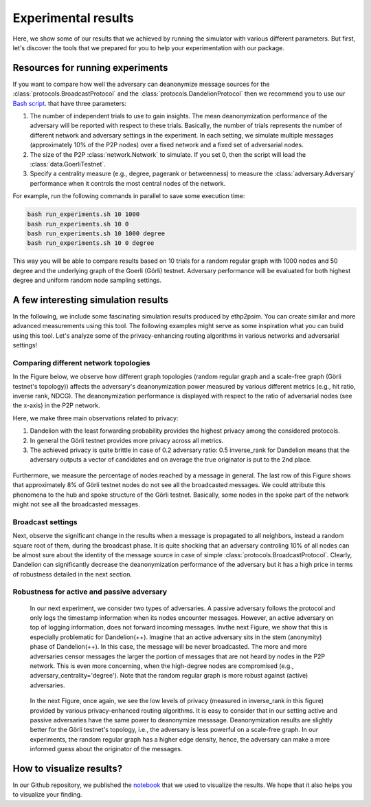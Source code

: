Experimental results
====================

Here, we show some of our results that we achieved by running the simulator with various different parameters. But first, let's discover the tools that we prepared for you to help your experimentation with our package.

Resources for running experiments
---------------------------------

If you want to compare how well the adversary can deanonymize message sources for the :class:`protocols.BroadcastProtocol` and the :class:`protocols.DandelionProtocol` then we recommend you to use our  `Bash script <https://github.com/ferencberes/ethp2psim/blob/main/scripts/run_experiments.sh>`_. that have three parameters:

#. The number of independent trials to use to gain insights. The mean deanonymization performance of the adversary will be reported with respect to these trials. Basically, the number of trials represents the number of different network and adversary settings in the experiment. In each setting, we simulate multiple messages (approximately 10% of the P2P nodes) over a fixed network and a fixed set of adversarial nodes.
#. The size of the P2P :class:`network.Network` to simulate. If you set 0, then the script will load the :class:`data.GoerliTestnet`.
#. Specify a centrality measure (e.g., degree, pagerank or betweenness) to measure the :class:`adversary.Adversary` performance when it controls the most central nodes of the network.

For example, run the following commands in parallel to save some execution time:

.. code-block:: bash

  bash run_experiments.sh 10 1000
  bash run_experiments.sh 10 0
  bash run_experiments.sh 10 1000 degree
  bash run_experiments.sh 10 0 degree

This way you will be able to compare results based on 10 trials for a random regular graph with 1000 nodes and 50 degree and the underlying graph of the Goerli (Görli) testnet. Adversary performance will be evaluated for both highest degree and uniform random node sampling settings.


A few interesting simulation results
------------------------------------

In the following, we include some fascinating simulation results produced by ethp2psim. You can create similar and more advanced measurements using this tool. The following examples might serve as some inspiration what you can build using this tool. Let's analyze some of the privacy-enhancing routing algorithms in various networks and adversarial settings!

Comparing different network topologies
~~~~~~~~~~~~~~~~~~~~~~~~~~~~~~~~~~~~~~

In the Figure below, we observe how different graph topologies (random regular graph and a scale-free graph (Görli testnet's topology)) affects the adversary's deanonymization power measured by various different metrics (e.g., hit ratio, inverse rank, NDCG). The deanonymization performance is displayed with respect to the ratio of adversarial nodes (see the x-axis) in the P2P network.

Here, we make three main observations related to privacy:

#. Dandelion with the least forwarding probability provides the highest privacy among the considered protocols. 
#. In general the Görli testnet provides more privacy across all metrics. 
#. The achieved privacy is quite brittle in case of 0.2 adversary ratio: 0.5 inverse_rank for Dandelion means that the adversary outputs a vector of candidates and on average the true originator is put to the 2nd place.

..  figure:: ../../figures/graph_model_comparision.png

Furthermore, we measure the percentage of nodes reached by a message in general. The last row of this Figure shows that approximately 8% of Görli testnet nodes do not see all the broadcasted messages. We could attribute this phenomena to the hub and spoke structure of the Görli testnet. Basically, some nodes in the spoke part of the network might not see all the broadcasted messages.

Broadcast settings
~~~~~~~~~~~~~~~~~~

Next, observe the significant change in the results when a message is propagated to all neighbors, instead a random square root of them, during the broadcast phase. It is quite shocking that an adversary controling 10% of all nodes can be almost sure about the identity of the message source in case of simple :class:`protocols.BroadcastProtocol`. Clearly, Dandelion can significantly decrease the deanonymization performance of the adversary but it has a high price in terms of robustness detailed in the next section.

..  figure:: ../../figures/broadcast_mode_inverse_rank.png

Robustness for active and passive adversary
~~~~~~~~~~~~~~~~~~~~~~~~~~~~~~~~~~~~~~~~~~~

    In our next experiment, we consider two types of adversaries. A passive adversary follows the protocol and only logs the timestamp information when its nodes encounter messages. However, an active adversary on top of logging information, does not forward incoming messages. Invthe next Figure, we show that this is especially problematic for Dandelion(++). Imagine that an active adversary sits in the stem (anonymity) phase of Dandelion(++). In this case, the message will be never broadcasted. The more and more adversaries censor messages the larger the portion of messages that are not heard by nodes in the P2P network. This is even more concerning, when the high-degree nodes are compromised (e.g., adversary_centrality='degree'). Note that the random regular graph is more robust against (active) adversaries.

..  figure:: ../../figures/passive_vs_active_adversary_centrality_message_spread.png

    In the next Figure, once again, we see the low levels of privacy (measured in inverse_rank in this figure) provided by various privacy-enhanced routing algorithms. It is easy to consider that in our setting active and passive adversaries have the same power to deanonymize  messsage. Deanonymization results are slightly better for the Görli testnet's topology, i.e., the adversary is less powerful on a scale-free graph. In our experiments, the random regular graph has a higher edge density, hence, the adversary can make a more informed guess about the originator of the messages.

..  figure:: ../../figures/passive_vs_active_adversary_inverse_rank.png

How to visualize results?
-------------------------

In our Github repository, we published the `notebook <https://github.com/ferencberes/ethp2psim/blob/main/Results.ipynb>`_ that we used to visualize the results. We hope that it also helps you to visualize your finding.